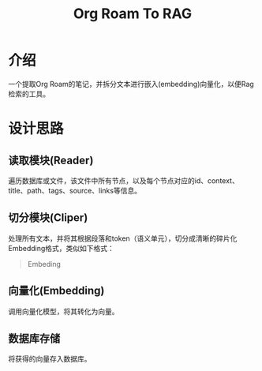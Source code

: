 #+TITLE: Org Roam To RAG
* 介绍
一个提取Org Roam的笔记，并拆分文本进行嵌入(embedding)向量化，以便Rag检索的工具。

* 设计思路
** 读取模块(Reader)
遍历数据库或文件，该文件中所有节点，以及每个节点对应的id、context、title、path、tags、source、links等信息。

** 切分模块(Cliper)
处理所有文本，并将其根据段落和token（语义单元），切分成清晰的碎片化Embedding格式，类似如下格式：
#+BEGIN_QUOTE
Embeding
#+END_QUOTE

** 向量化(Embedding)
调用向量化模型，将其转化为向量。

** 数据库存储
将获得的向量存入数据库。

